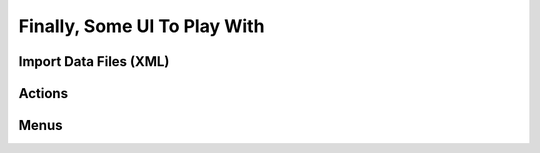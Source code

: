 .. _howto/rdtraining/firstui:

=============================
Finally, Some UI To Play With
=============================

Import Data Files (XML)
=======================

Actions
=======

Menus
=====
